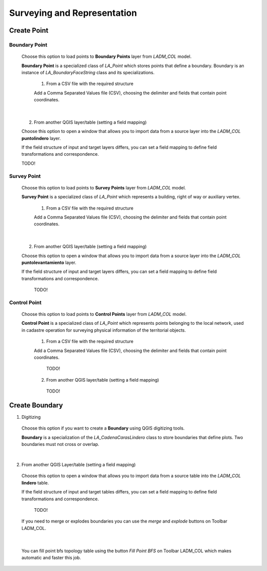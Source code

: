 Surveying and Representation
*****************************

Create Point
=============

Boundary Point
--------------

  Choose this option to load points to **Boundary Points** layer from *LADM_COL*
  model.

  **Boundary Point** is a specialized class of *LA_Point* which stores points that
  define a boundary. Boundary is an instance of *LA_BoundaryFaceString* class and
  its specializations.

    1. From a CSV file with the required structure

    Add a Comma Separated Values file (CSV), choosing the delimiter and fields that
    contain point coordinates.

    .. image:: ../static/_CREAR_PUNTO_LINDERO_.gif
       :height: 500
       :width: 800
       :alt: Create Boundary Point

|

    2. From another QGIS layer/table (setting a field mapping)

    Choose this option to open a window that allows you to import data from a source
    layer into the *LADM_COL* **puntolindero** layer.

    If the field structure of input and target layers differs, you can set a field
    mapping to define field transformations and correspondence.

    TODO!

Survey Point
------------

  Choose this option to load points to **Survey Points** layer from *LADM_COL*
  model.

  **Survey Point** is a specialized class of *LA_Point* which represents a
  building, right of way or auxiliary vertex.

    1. From a CSV file with the required structure

    Add a Comma Separated Values file (CSV), choosing the delimiter and fields that
    contain point coordinates.

    .. image:: ../static/_CREAR_PUNTO_LINDERO_.gif
       :height: 500
       :width: 800
       :alt: Create Boundary Point

|

    2. From another QGIS layer/table (setting a field mapping)

    Choose this option to open a window that allows you to import data from a source
    layer into the *LADM_COL* **puntolevantamiento** layer.

    If the field structure of input and target layers differs, you can set a field
    mapping to define field transformations and correspondence.

      TODO!

Control Point
-------------

  Choose this option to load points to **Control Points** layer from *LADM_COL*
  model.

  **Control Point** is a specialized class of *LA_Point* which represents points
  belonging to the local network, used in cadastre operation for surveying
  physical information of the territorial objects.

    1. From a CSV file with the required structure

    Add a Comma Separated Values file (CSV), choosing the delimiter and fields that
    contain point coordinates.

      TODO!

    2. From another QGIS layer/table (setting a field mapping)

      TODO!

Create Boundary
================

1. Digitizing

  Choose this option if you want to create a **Boundary** using QGIS digitizing
  tools.

  **Boundary** is a specialization of the *LA_CadenaCarasLindero* class to store
  boundaries that define plots. Two boundaries must not cross or overlap.

  .. image:: ../static/_CREAR_LINDERO.gif
     :height: 500
     :width: 800
     :alt: Create Boundary Point

|

2. From another QGIS Layer/table (setting a field mapping)

  Choose this option to open a window that allows you to import data from a source
  table into the *LADM_COL* **lindero** table.

  If the field structure of input and target tables differs, you can set a field
  mapping to define field transformations and correspondence.

    TODO!

  If you need to merge or explodes boundaries you can use the *merge* and *explode*
  buttons on Toolbar LADM_COL.

  .. image:: ../static/_UNIR_PARTIR_LINDERO.gif
     :height: 500
     :width: 800
     :alt: Create Boundary Point

|

  You can fill point bfs topology table using the button *Fill Point BFS* on
  Toolbar LADM_COL which makes automatic and faster this job.

  .. image:: ../static/_LLENAR_TOPOLOGIAS.gif
     :height: 500
     :width: 800
     :alt: Create Boundary Point
